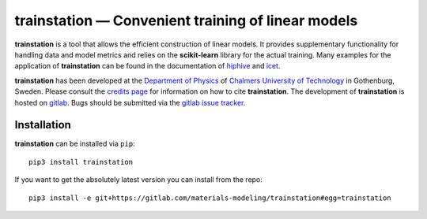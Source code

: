 **trainstation** — Convenient training of linear models
*******************************************************

**trainstation** is a tool that allows the efficient construction of linear models.
It provides supplementary functionality for handling data and model metrics and relies on the **scikit-learn** library for the actual training.
Many examples for the application of **trainstation** can be found in the documentation of `hiphive <https://hiphive.materialsmodeling.org/>`_ and `icet <https://icet.materialsmodeling.org/>`_.

**trainstation** has been developed  at the `Department of Physics <https://www.chalmers.se/en/departments/physics/Pages/default.aspx>`_
of `Chalmers University of Technology <https://www.chalmers.se/>`_ in Gothenburg, Sweden.
Please consult the `credits page <https://trainstation.materialsmodeling.org/credits>`_ for information on how to cite **trainstation**.
The development of **trainstation** is hosted on `gitlab <https://gitlab.com/materials-modeling/trainstation>`_.
Bugs should be submitted via the `gitlab issue tracker <https://gitlab.com/materials-modeling/trainstation/issues>`_.

Installation
------------

**trainstation** can be installed via ``pip``::

    pip3 install trainstation

If you want to get the absolutely latest version you can install from the repo::

    pip3 install -e git+https://gitlab.com/materials-modeling/trainstation#egg=trainstation
